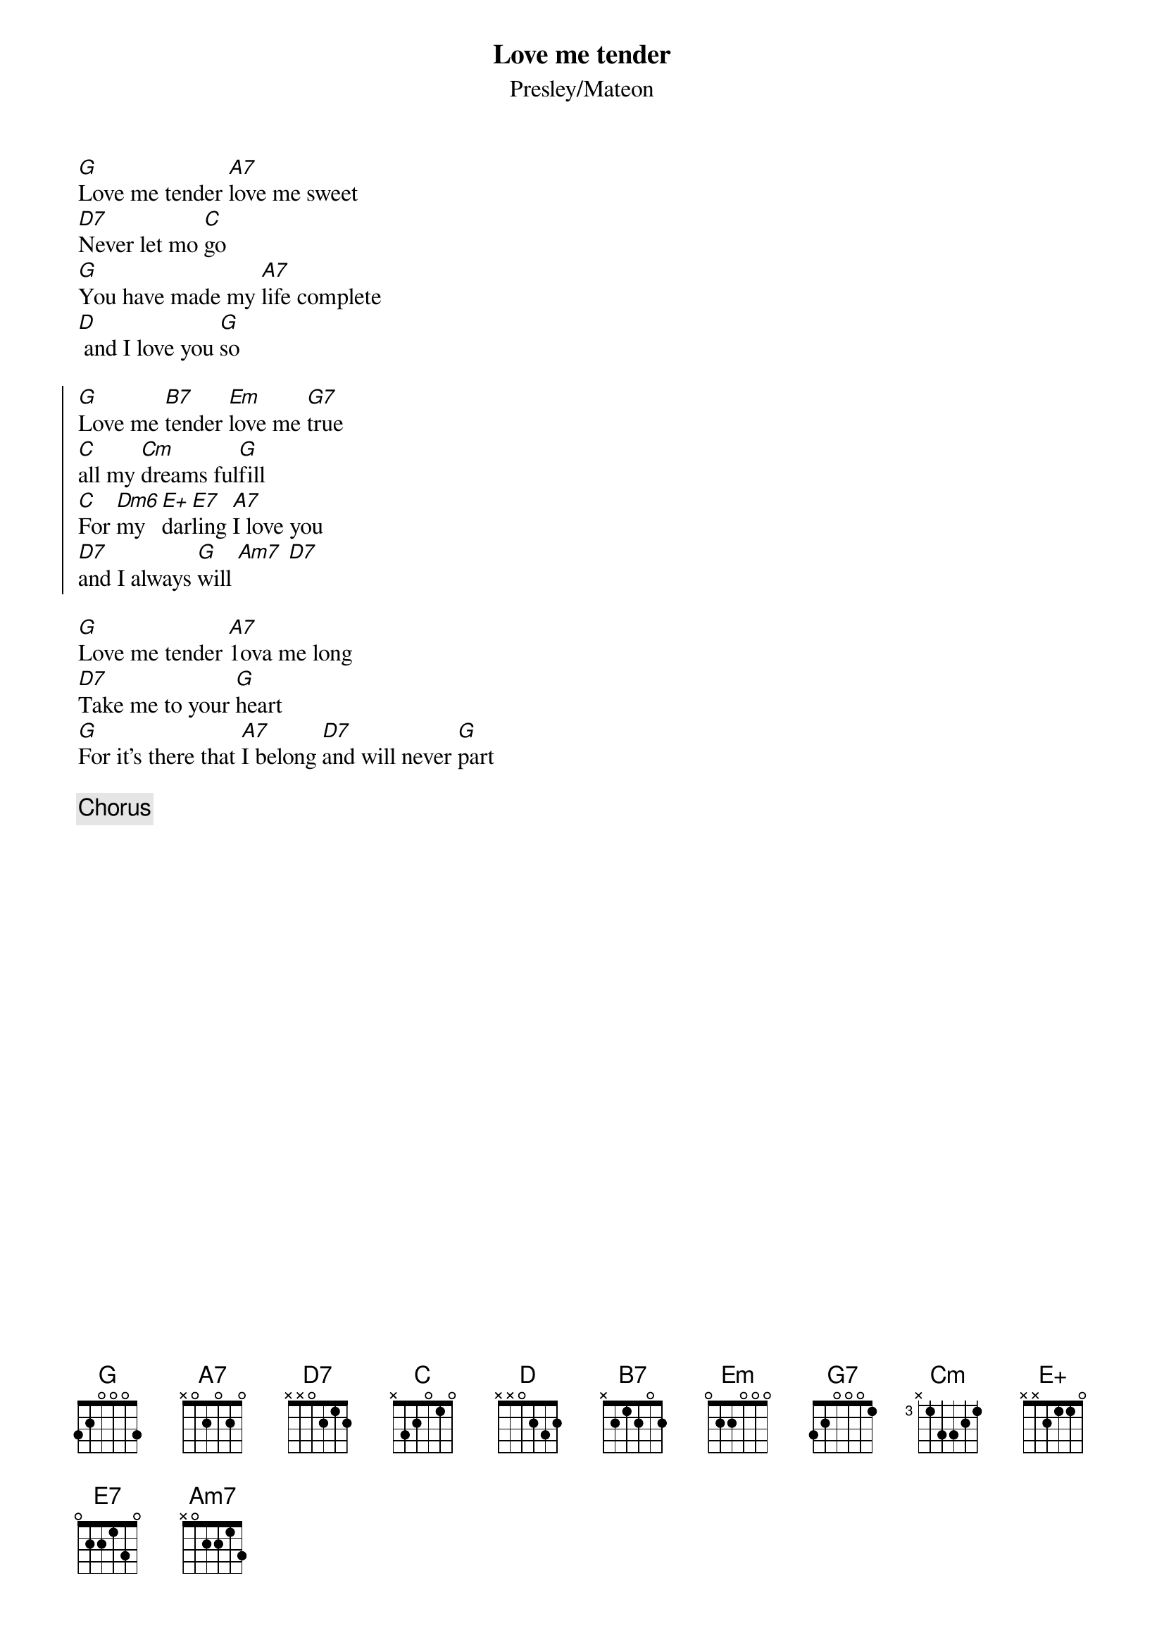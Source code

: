 {title: Love me tender}
{subtitle: Presley/Mateon}

[G]Love me tender [A7]love me sweet
[D7]Never let mo [C]go
[G]You have made my [A7]life complete
[D] and I love you [G]so

{start_of_chorus}
[G]Love me [B7]tender [Em]love me [G7]true
[C]all my [Cm]dreams ful[G]fill
[C]For [Dm6]my [E+]dar[E7]ling [A7]I love you
[D7]and I always [G]will [Am7] [D7]
{end_of_chorus}

[G]Love me tender [A7]1ova me long
[D7]Take me to your [G]heart
[G]For it's there that [A7]I belong [D7]and will never [G]part

{comment: Chorus}
